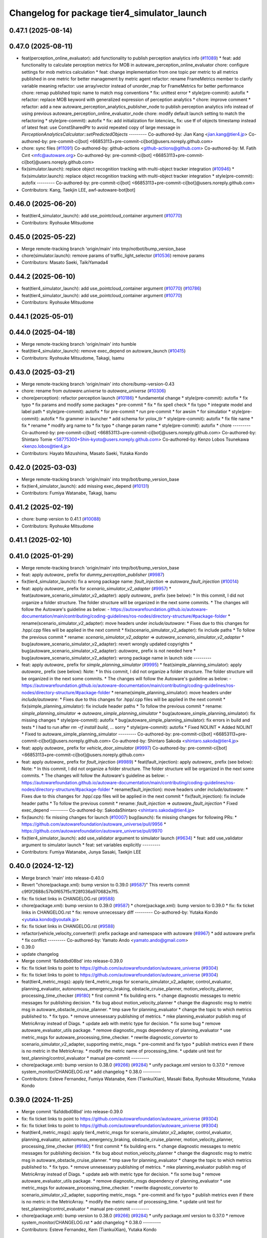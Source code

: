 ^^^^^^^^^^^^^^^^^^^^^^^^^^^^^^^^^^^^^^^^^^^^
Changelog for package tier4_simulator_launch
^^^^^^^^^^^^^^^^^^^^^^^^^^^^^^^^^^^^^^^^^^^^

0.47.1 (2025-08-14)
-------------------

0.47.0 (2025-08-11)
-------------------
* feat(perception_online_evaluator): add functionality to publish perception analytics info (`#11089 <https://github.com/autowarefoundation/autoware_universe/issues/11089>`_)
  * feat: add functionality to calculate perception metrics for MOB in autoware_perception_online_evaluator
  chore: configure settings for mob metrics calculation
  * feat: change implementation from one topic per metric to all metrics published in one metric for better management by metric agent
  refactor: rename FrameMetrics member to clarify variable meaning
  refactor: use array/vector instead of unorder_map for FrameMetrics for better performance
  chore: remap published topic name to match msg conventions
  * fix: unittest error
  * style(pre-commit): autofix
  * refactor: replace MOB keyword with generalized expression of perception analytics
  * chore: improve comment
  * refactor: add a new autoware_perception_analytics_publisher_node to publish perception analytics info instead of using previous autoware_perception_online_evaluator_node
  chore: modify default launch setting to match the refactoring
  * style(pre-commit): autofix
  * fix: add initialization for `latencies\_`
  fix: use tf of objects timestamp instead of latest
  feat: use ConstSharedPtr to avoid repeated copy of large message in `PerceptionAnalyticsCalculator::setPredictedObjects`
  ---------
  Co-authored-by: Jian Kang <jian.kang@tier4.jp>
  Co-authored-by: pre-commit-ci[bot] <66853113+pre-commit-ci[bot]@users.noreply.github.com>
* chore: sync files (`#11091 <https://github.com/autowarefoundation/autoware_universe/issues/11091>`_)
  Co-authored-by: github-actions <github-actions@github.com>
  Co-authored-by: M. Fatih Cırıt <mfc@autoware.org>
  Co-authored-by: pre-commit-ci[bot] <66853113+pre-commit-ci[bot]@users.noreply.github.com>
* fix(simulator.launch): replace object recognition tracking with multi-object tracker integration (`#10946 <https://github.com/autowarefoundation/autoware_universe/issues/10946>`_)
  * fix(simulator.launch): replace object recognition tracking with multi-object tracker integration
  * style(pre-commit): autofix
  ---------
  Co-authored-by: pre-commit-ci[bot] <66853113+pre-commit-ci[bot]@users.noreply.github.com>
* Contributors: Kang, Taekjin LEE, awf-autoware-bot[bot]

0.46.0 (2025-06-20)
-------------------
* feat(tier4_simulator_launch): add use_pointcloud_container argument (`#10770 <https://github.com/autowarefoundation/autoware_universe/issues/10770>`_)
* Contributors: Ryohsuke Mitsudome

0.45.0 (2025-05-22)
-------------------
* Merge remote-tracking branch 'origin/main' into tmp/notbot/bump_version_base
* chore(simulator.launch): remove params of traffic_light_selector (`#10536 <https://github.com/autowarefoundation/autoware_universe/issues/10536>`_)
  remove params
* Contributors: Masato Saeki, TaikiYamada4

0.44.2 (2025-06-10)
-------------------
* feat(tier4_simulator_launch): add use_pointcloud_container argument (`#10770 <https://github.com/autowarefoundation/autoware_universe/issues/10770>`_) (`#10786 <https://github.com/autowarefoundation/autoware_universe/issues/10786>`_)
* feat(tier4_simulator_launch): add use_pointcloud_container argument (`#10770 <https://github.com/autowarefoundation/autoware_universe/issues/10770>`_)
* Contributors: Ryohsuke Mitsudome

0.44.1 (2025-05-01)
-------------------

0.44.0 (2025-04-18)
-------------------
* Merge remote-tracking branch 'origin/main' into humble
* feat(tier4_simulator_launch): remove exec_depend on autoware_launch (`#10415 <https://github.com/autowarefoundation/autoware_universe/issues/10415>`_)
* Contributors: Ryohsuke Mitsudome, Takagi, Isamu

0.43.0 (2025-03-21)
-------------------
* Merge remote-tracking branch 'origin/main' into chore/bump-version-0.43
* chore: rename from `autoware.universe` to `autoware_universe` (`#10306 <https://github.com/autowarefoundation/autoware_universe/issues/10306>`_)
* chore(perception): refactor perception launch (`#10186 <https://github.com/autowarefoundation/autoware_universe/issues/10186>`_)
  * fundamental change
  * style(pre-commit): autofix
  * fix typo
  * fix params and modify some packages
  * pre-commit
  * fix
  * fix spell check
  * fix typo
  * integrate model and label path
  * style(pre-commit): autofix
  * for pre-commit
  * run pre-commit
  * for awsim
  * for simulatior
  * style(pre-commit): autofix
  * fix grammer in launcher
  * add schema for yolox_tlr
  * style(pre-commit): autofix
  * fix file name
  * fix
  * rename
  * modify arg name  to
  * fix typo
  * change param name
  * style(pre-commit): autofix
  * chore
  ---------
  Co-authored-by: pre-commit-ci[bot] <66853113+pre-commit-ci[bot]@users.noreply.github.com>
  Co-authored-by: Shintaro Tomie <58775300+Shin-kyoto@users.noreply.github.com>
  Co-authored-by: Kenzo Lobos Tsunekawa <kenzo.lobos@tier4.jp>
* Contributors: Hayato Mizushima, Masato Saeki, Yutaka Kondo

0.42.0 (2025-03-03)
-------------------
* Merge remote-tracking branch 'origin/main' into tmp/bot/bump_version_base
* fix(tier4_simulator_launch): add missing exec_depend (`#10131 <https://github.com/autowarefoundation/autoware_universe/issues/10131>`_)
* Contributors: Fumiya Watanabe, Takagi, Isamu

0.41.2 (2025-02-19)
-------------------
* chore: bump version to 0.41.1 (`#10088 <https://github.com/autowarefoundation/autoware_universe/issues/10088>`_)
* Contributors: Ryohsuke Mitsudome

0.41.1 (2025-02-10)
-------------------

0.41.0 (2025-01-29)
-------------------
* Merge remote-tracking branch 'origin/main' into tmp/bot/bump_version_base
* feat: apply `autoware\_` prefix for `dummy_perception_publisher` (`#9987 <https://github.com/autowarefoundation/autoware_universe/issues/9987>`_)
* fix(tier4_simulator_launch): fix a wrong package name: `fault_injection` => `autoware_fault_injection`  (`#10014 <https://github.com/autowarefoundation/autoware_universe/issues/10014>`_)
* feat: apply `autoware\_` prefix for `scenario_simulator_v2_adapter` (`#9957 <https://github.com/autowarefoundation/autoware_universe/issues/9957>`_)
  * feat(autoware_scenario_simulator_v2_adapter): apply `autoware\_` prefix (see below):
  * In this commit, I did not organize a folder structure.
  The folder structure will be organized in the next some commits.
  * The changes will follow the Autoware's guideline as below:
  - https://autowarefoundation.github.io/autoware-documentation/main/contributing/coding-guidelines/ros-nodes/directory-structure/#package-folder
  * rename(scenario_simulator_v2_adapter): move headers under `include/autoware`:
  * Fixes due to this changes for .hpp/.cpp files will be applied in the next commit
  * fix(scenario_simulator_v2_adapter): fix include paths
  * To follow the previous commit
  * rename: `scenario_simulator_v2_adapter` => `autoware_scenario_simulator_v2_adapter`
  * bug(autoware_scenario_simulator_v2_adapter): revert wrongly updated copyrights
  * bug(autoware_scenario_simulator_v2_adapter): `autoware\_` prefix is not needed here
  * bug(autoware_scenario_simulator_v2_adapter): wrong package name in launch side
  ---------
* feat: apply `autoware\_` prefix for `simple_planning_simulator` (`#9995 <https://github.com/autowarefoundation/autoware_universe/issues/9995>`_)
  * feat(simple_planning_simulator): apply `autoware\_` prefix (see below):
  Note:
  * In this commit, I did not organize a folder structure.
  The folder structure will be organized in the next some commits.
  * The changes will follow the Autoware's guideline as below:
  - https://autowarefoundation.github.io/autoware-documentation/main/contributing/coding-guidelines/ros-nodes/directory-structure/#package-folder
  * rename(simple_planning_simulator): move headers under `include/autoware`:
  * Fixes due to this changes for .hpp/.cpp files will be applied in the next commit
  * fix(simple_planning_simulator): fix include header paths
  * To follow the previous commit
  * rename: `simple_planning_simulator` => `autoware_simple_planning_simulator`
  * bug(autoware_simple_planning_simulator): fix missing changes
  * style(pre-commit): autofix
  * bug(autoware_simple_planning_simulator): fix errors in build and tests
  * I had to run after `rm -rf install build`, ... sorry
  * style(pre-commit): autofix
  * Fixed NOLINT
  * Added NOLINT
  * Fixed to autoware_simple_planning_simulator
  ---------
  Co-authored-by: pre-commit-ci[bot] <66853113+pre-commit-ci[bot]@users.noreply.github.com>
  Co-authored-by: Shintaro Sakoda <shintaro.sakoda@tier4.jp>
* feat: apply `autoware\_` prefix for `vehicle_door_simulator` (`#9997 <https://github.com/autowarefoundation/autoware_universe/issues/9997>`_)
  Co-authored-by: pre-commit-ci[bot] <66853113+pre-commit-ci[bot]@users.noreply.github.com>
* feat: apply `autoware\_` prefix for `fault_injection` (`#9989 <https://github.com/autowarefoundation/autoware_universe/issues/9989>`_)
  * feat(fault_injection): apply `autoware\_` prefix (see below):
  Note:
  * In this commit, I did not organize a folder structure.
  The folder structure will be organized in the next some commits.
  * The changes will follow the Autoware's guideline as below:
  - https://autowarefoundation.github.io/autoware-documentation/main/contributing/coding-guidelines/ros-nodes/directory-structure/#package-folder
  * rename(fault_injection): move headers under `include/autoware`:
  * Fixes due to this changes for .hpp/.cpp files will be applied in the next commit
  * fix(fault_injection): fix include header paths
  * To follow the previous commit
  * rename: `fault_injection` => `autoware_fault_injection`
  * Fixed exec_depend
  ---------
  Co-authored-by: SakodaShintaro <shintaro.sakoda@tier4.jp>
* fix(launch): fix missing changes for launch (`#10007 <https://github.com/autowarefoundation/autoware_universe/issues/10007>`_)
  bug(launch): fix missing changes for following PRs:
  * https://github.com/autowarefoundation/autoware_universe/pull/9956
  * https://github.com/autowarefoundation/autoware_universe/pull/9970
* fix(tier4_simulator_launch): add use_validator argument to simulator launch (`#9634 <https://github.com/autowarefoundation/autoware_universe/issues/9634>`_)
  * feat: add use_validator argument to simulator launch
  * feat: set variables explicitly
  ---------
* Contributors: Fumiya Watanabe, Junya Sasaki, Taekjin LEE

0.40.0 (2024-12-12)
-------------------
* Merge branch 'main' into release-0.40.0
* Revert "chore(package.xml): bump version to 0.39.0 (`#9587 <https://github.com/autowarefoundation/autoware_universe/issues/9587>`_)"
  This reverts commit c9f0f2688c57b0f657f5c1f28f036a970682e7f5.
* fix: fix ticket links in CHANGELOG.rst (`#9588 <https://github.com/autowarefoundation/autoware_universe/issues/9588>`_)
* chore(package.xml): bump version to 0.39.0 (`#9587 <https://github.com/autowarefoundation/autoware_universe/issues/9587>`_)
  * chore(package.xml): bump version to 0.39.0
  * fix: fix ticket links in CHANGELOG.rst
  * fix: remove unnecessary diff
  ---------
  Co-authored-by: Yutaka Kondo <yutaka.kondo@youtalk.jp>
* fix: fix ticket links in CHANGELOG.rst (`#9588 <https://github.com/autowarefoundation/autoware_universe/issues/9588>`_)
* refactor(vehicle_velocity_converter)!: prefix package and namespace with autoware (`#8967 <https://github.com/autowarefoundation/autoware_universe/issues/8967>`_)
  * add autoware prefix
  * fix conflict
  ---------
  Co-authored-by: Yamato Ando <yamato.ando@gmail.com>
* 0.39.0
* update changelog
* Merge commit '6a1ddbd08bd' into release-0.39.0
* fix: fix ticket links to point to https://github.com/autowarefoundation/autoware_universe (`#9304 <https://github.com/autowarefoundation/autoware_universe/issues/9304>`_)
* fix: fix ticket links to point to https://github.com/autowarefoundation/autoware_universe (`#9304 <https://github.com/autowarefoundation/autoware_universe/issues/9304>`_)
* feat(tier4_metric_msgs): apply tier4_metric_msgs for scenario_simulator_v2_adapter, control_evaluator, planning_evaluator, autonomous_emergency_braking, obstacle_cruise_planner, motion_velocity_planner, processing_time_checker (`#9180 <https://github.com/autowarefoundation/autoware_universe/issues/9180>`_)
  * first commit
  * fix building errs.
  * change diagnostic messages to metric messages for publishing decision.
  * fix bug about motion_velocity_planner
  * change the diagnostic msg to metric msg in autoware_obstacle_cruise_planner.
  * tmp save for planning_evaluator
  * change the topic to which metrics published to.
  * fix typo.
  * remove unnesessary publishing of metrics.
  * mke planning_evaluator publish msg of MetricArray instead of Diags.
  * update aeb with metric type for decision.
  * fix some bug
  * remove autoware_evaluator_utils package.
  * remove diagnostic_msgs dependency of planning_evaluator
  * use metric_msgs for autoware_processing_time_checker.
  * rewrite diagnostic_convertor to scenario_simulator_v2_adapter, supporting metric_msgs.
  * pre-commit and fix typo
  * publish metrics even if there is no metric in the MetricArray.
  * modify the metric name of processing_time.
  * update unit test for test_planning/control_evaluator
  * manual pre-commit
  ---------
* chore(package.xml): bump version to 0.38.0 (`#9266 <https://github.com/autowarefoundation/autoware_universe/issues/9266>`_) (`#9284 <https://github.com/autowarefoundation/autoware_universe/issues/9284>`_)
  * unify package.xml version to 0.37.0
  * remove system_monitor/CHANGELOG.rst
  * add changelog
  * 0.38.0
  ---------
* Contributors: Esteve Fernandez, Fumiya Watanabe, Kem (TiankuiXian), Masaki Baba, Ryohsuke Mitsudome, Yutaka Kondo

0.39.0 (2024-11-25)
-------------------
* Merge commit '6a1ddbd08bd' into release-0.39.0
* fix: fix ticket links to point to https://github.com/autowarefoundation/autoware_universe (`#9304 <https://github.com/autowarefoundation/autoware_universe/issues/9304>`_)
* fix: fix ticket links to point to https://github.com/autowarefoundation/autoware_universe (`#9304 <https://github.com/autowarefoundation/autoware_universe/issues/9304>`_)
* feat(tier4_metric_msgs): apply tier4_metric_msgs for scenario_simulator_v2_adapter, control_evaluator, planning_evaluator, autonomous_emergency_braking, obstacle_cruise_planner, motion_velocity_planner, processing_time_checker (`#9180 <https://github.com/autowarefoundation/autoware_universe/issues/9180>`_)
  * first commit
  * fix building errs.
  * change diagnostic messages to metric messages for publishing decision.
  * fix bug about motion_velocity_planner
  * change the diagnostic msg to metric msg in autoware_obstacle_cruise_planner.
  * tmp save for planning_evaluator
  * change the topic to which metrics published to.
  * fix typo.
  * remove unnesessary publishing of metrics.
  * mke planning_evaluator publish msg of MetricArray instead of Diags.
  * update aeb with metric type for decision.
  * fix some bug
  * remove autoware_evaluator_utils package.
  * remove diagnostic_msgs dependency of planning_evaluator
  * use metric_msgs for autoware_processing_time_checker.
  * rewrite diagnostic_convertor to scenario_simulator_v2_adapter, supporting metric_msgs.
  * pre-commit and fix typo
  * publish metrics even if there is no metric in the MetricArray.
  * modify the metric name of processing_time.
  * update unit test for test_planning/control_evaluator
  * manual pre-commit
  ---------
* chore(package.xml): bump version to 0.38.0 (`#9266 <https://github.com/autowarefoundation/autoware_universe/issues/9266>`_) (`#9284 <https://github.com/autowarefoundation/autoware_universe/issues/9284>`_)
  * unify package.xml version to 0.37.0
  * remove system_monitor/CHANGELOG.rst
  * add changelog
  * 0.38.0
  ---------
* Contributors: Esteve Fernandez, Kem (TiankuiXian), Yutaka Kondo

0.38.0 (2024-11-08)
-------------------
* unify package.xml version to 0.37.0
* chore(simple_planning_simulator): add stop_filter_param_path (`#9127 <https://github.com/autowarefoundation/autoware_universe/issues/9127>`_)
* refactor(pose_initializer)!: prefix package and namespace with autoware (`#8701 <https://github.com/autowarefoundation/autoware_universe/issues/8701>`_)
  * add autoware\_ prefix
  * fix link
  ---------
  Co-authored-by: SakodaShintaro <shintaro.sakoda@tier4.jp>
* feat(psim)!: preapre settings to launch localization modules on psim (`#8212 <https://github.com/autowarefoundation/autoware_universe/issues/8212>`_)
* feat(psim)!: change a setting parameter type from bool to string (`#8331 <https://github.com/autowarefoundation/autoware_universe/issues/8331>`_)
  * change a param type, bool to string
  * add param description, add null tag group for the null option
  ---------
* feat(evalautor): rename evaluator diag topics (`#8152 <https://github.com/autowarefoundation/autoware_universe/issues/8152>`_)
  * feat(evalautor): rename evaluator diag topics
  * perception
  ---------
* refactor(elevation_map_loader): add package name prefix `autoware\_`, fix namespace and directory structure (`#7988 <https://github.com/autowarefoundation/autoware_universe/issues/7988>`_)
  * refactor: add namespace, remove unused dependencies, file structure
  chore: remove unused dependencies
  style(pre-commit): autofix
  * refactor: rename elevation_map_loader to autoware_elevation_map_loader
  Rename the `elevation_map_loader` package to `autoware_elevation_map_loader` to align with the Autoware naming convention.
  style(pre-commit): autofix
* feat(simple_planning_simulator): add actuation command simulator (`#8065 <https://github.com/autowarefoundation/autoware_universe/issues/8065>`_)
  * feat(simple_planning_simulator): add actuation command simulator
  tmp
  add
  * remove unused functions
  * common map
  * pre-commit
  * update readme
  * add test
  install test dir
  fix test
  * pre-commit
  * clean up test for for scalability parameter
  * fix typo
  ---------
  Co-authored-by: Takamasa Horibe <horibe.takamasa@gmail.com>
* feat(processing_time_checker): add a new package (`#7957 <https://github.com/autowarefoundation/autoware_universe/issues/7957>`_)
  * feat(processing_time_checker): add a new package
  * fix
  * fix
  * update README and schema.json
  * fix
  * fix
  * fix
  ---------
* feat(tier4_perception_launch): add missing arg use_multi_channel_tracker_merger (`#7705 <https://github.com/autowarefoundation/autoware_universe/issues/7705>`_)
  * feat(tier4_perception_launch): add missing arg use_multi_channel_tracker_merger
  * feat: add use_multi_channel_tracker_merger argument to simulator launch
  This commit adds the `use_multi_channel_tracker_merger` argument to the simulator launch file. The argument is set to `false` by default. This change enables the use of the multi-channel tracker merger in the simulator.
  ---------
* feat(diagnostic_converter): fix output metrics topic name and add to converter (`#7495 <https://github.com/autowarefoundation/autoware_universe/issues/7495>`_)
* feat(perception_online_evaluator): add use_perception_online_evaluator option and disable it by default (`#6861 <https://github.com/autowarefoundation/autoware_universe/issues/6861>`_)
* Contributors: Kosuke Takeuchi, Masaki Baba, Taekjin LEE, Takayuki Murooka, Yuki TAKAGI, Yutaka Kondo

0.26.0 (2024-04-03)
-------------------
* fix(pose_initializer): added "user_defined_initial_pose" to dummy localization (`#6723 <https://github.com/autowarefoundation/autoware_universe/issues/6723>`_)
  Added "used_defined_initial_pose" to dummy localization
* feat(default_ad_api): add door api (`#5737 <https://github.com/autowarefoundation/autoware_universe/issues/5737>`_)
* feat(tier4_simulator_launch): add option to disable all perception related modules (`#6382 <https://github.com/autowarefoundation/autoware_universe/issues/6382>`_)
* feat(perception_online_evaluator): add perception_online_evaluator (`#6493 <https://github.com/autowarefoundation/autoware_universe/issues/6493>`_)
  * feat(perception_evaluator): add perception_evaluator
  tmp
  update
  add
  add
  add
  update
  clean up
  change time horizon
  * fix build werror
  * fix topic name
  * clean up
  * rename to perception_online_evaluator
  * refactor: remove timer
  * feat: add test
  * fix: ci check
  ---------
* fix(tier4_simulator_launch): add lacked param path (`#5326 <https://github.com/autowarefoundation/autoware_universe/issues/5326>`_)
* chore(tier4_simulator_launch): launch camera and V2X fusion module in simple planning simulator (`#4522 <https://github.com/autowarefoundation/autoware_universe/issues/4522>`_)
* feat: use `pose_source` and `twist_source` for selecting localization methods (`#4257 <https://github.com/autowarefoundation/autoware_universe/issues/4257>`_)
  * feat(tier4_localization_launch): add pose_twist_estimator.launch.py
  * update format
  * update launcher
  * update pose_initailizer config
  * Move pose_initializer to pose_twist_estimator.launch.py, move yabloc namespace
  * use launch.xml instead of launch.py
  * Validated that all the configuration launches correctly (not performance eval yet)
  * Remove arg
  * style(pre-commit): autofix
  * Update eagleye param path
  * minor update
  * fix minor bugs
  * fix minor bugs
  * Introduce use_eagleye_twist args in eagleye_rt.launch.xml to control pose/twist relay nodes
  * Update pose_initializer input topic when using eagleye
  * Add eagleye dependency in tier4_localization_launch
  * Update tier4_localization_launch readme
  * style(pre-commit): autofix
  * Update svg
  * Update svg again (transparent background)
  * style(pre-commit): autofix
  * Update yabloc document
  ---------
  Co-authored-by: pre-commit-ci[bot] <66853113+pre-commit-ci[bot]@users.noreply.github.com>
* refactor(occpuancy grid map): move param to yaml (`#4038 <https://github.com/autowarefoundation/autoware_universe/issues/4038>`_)
* build: mark autoware_cmake as <buildtool_depend> (`#3616 <https://github.com/autowarefoundation/autoware_universe/issues/3616>`_)
  * build: mark autoware_cmake as <buildtool_depend>
  with <build_depend>, autoware_cmake is automatically exported with ament_target_dependencies() (unecessary)
  * style(pre-commit): autofix
  * chore: fix pre-commit errors
  ---------
  Co-authored-by: pre-commit-ci[bot] <66853113+pre-commit-ci[bot]@users.noreply.github.com>
  Co-authored-by: Kenji Miyake <kenji.miyake@tier4.jp>
* fix(dummy_perception_publisher): add parameter to configure z pose of dummy object (`#3457 <https://github.com/autowarefoundation/autoware_universe/issues/3457>`_)
* refactor(occupancy_grid_map): add occupancy_grid_map method/param var to launcher (`#3393 <https://github.com/autowarefoundation/autoware_universe/issues/3393>`_)
  * add occcupancy_grid_map method/param var to launcher
  * added CODEOWNER
  * Revert "added CODEOWNER"
  This reverts commit 2213c2956af19580d0a7788680aab321675aab3b.
  * add maintainer
  ---------
* fix(tier4_simulator_launch): fix launch package name (`#3340 <https://github.com/autowarefoundation/autoware_universe/issues/3340>`_)
* feat(tier4_simulator_launch): convert /diagnostics_err (`#3152 <https://github.com/autowarefoundation/autoware_universe/issues/3152>`_)
* bugfix(tier4_simulator_launch): fix occupancy grid map not appearing problem in psim  (`#3081 <https://github.com/autowarefoundation/autoware_universe/issues/3081>`_)
  * fixed psim occupancy grid map problem
  * fix parameter designation
  ---------
  Co-authored-by: Takayuki Murooka <takayuki5168@gmail.com>
* chore(tier4_simulator_launch): add code owner (`#3080 <https://github.com/autowarefoundation/autoware_universe/issues/3080>`_)
  chore(tier4_simulator_launch): add code owners
* fix(tier4_perception_launch): fix config path (`#3078 <https://github.com/autowarefoundation/autoware_universe/issues/3078>`_)
  * fix(tier4_perception_launch): fix config path
  * use pointcloud_based_occupancy_grid_map.launch.py in tier4_simulator_launch
  ---------
* feat(pose_initializer): enable pose initialization while running (only for sim) (`#3038 <https://github.com/autowarefoundation/autoware_universe/issues/3038>`_)
  * feat(pose_initializer): enable pose initialization while running (only for sim)
  * both logsim and psim params
  * only one pose_initializer_param_path arg
  * use two param files for pose_initializer
  ---------
* feat(diagnostic_converter): add converter to use planning_evaluator's output for scenario's condition (`#2514 <https://github.com/autowarefoundation/autoware_universe/issues/2514>`_)
  * add original diagnostic_convertor
  * add test
  * fix typo
  * delete file
  * change include
  * temp
  * delete comments
  * made launch for converter
  * ci(pre-commit): autofix
  * ci(pre-commit): autofix
  * add diagnostic convertor in launch
  * ci(pre-commit): autofix
  * change debug from info
  * change arg name to launch diagnostic convertor
  * add planning_evaluator launcher in simulator.launch.xml
  * fix arg wrong setting
  * style(pre-commit): autofix
  * use simulation msg in tier4_autoware_msgs
  * style(pre-commit): autofix
  * fix README
  * style(pre-commit): autofix
  * refactoring
  * style(pre-commit): autofix
  * remove unnecessary dependency
  * remove unnecessary dependency
  * move folder
  * reformat
  * style(pre-commit): autofix
  * Update evaluator/diagnostic_converter/include/converter_node.hpp
  Co-authored-by: Maxime CLEMENT <78338830+maxime-clem@users.noreply.github.com>
  * Update evaluator/diagnostic_converter/README.md
  Co-authored-by: Maxime CLEMENT <78338830+maxime-clem@users.noreply.github.com>
  * Update evaluator/diagnostic_converter/src/converter_node.cpp
  Co-authored-by: Maxime CLEMENT <78338830+maxime-clem@users.noreply.github.com>
  * Update evaluator/diagnostic_converter/test/test_converter_node.cpp
  Co-authored-by: Maxime CLEMENT <78338830+maxime-clem@users.noreply.github.com>
  * define diagnostic_topics as parameter
  * fix include way
  * fix include way
  * delete ament_cmake_clang_format from package.xml
  * fix test_depend
  * Update evaluator/diagnostic_converter/test/test_converter_node.cpp
  Co-authored-by: Maxime CLEMENT <78338830+maxime-clem@users.noreply.github.com>
  * style(pre-commit): autofix
  * Update launch/tier4_simulator_launch/launch/simulator.launch.xml
  Co-authored-by: Maxime CLEMENT <78338830+maxime-clem@users.noreply.github.com>
  ---------
  Co-authored-by: pre-commit-ci[bot] <66853113+pre-commit-ci[bot]@users.noreply.github.com>
  Co-authored-by: Maxime CLEMENT <78338830+maxime-clem@users.noreply.github.com>
* feat(pose_initilizer): support gnss/imu pose estimator (`#2904 <https://github.com/autowarefoundation/autoware_universe/issues/2904>`_)
  * Support GNSS/IMU pose estimator
  * style(pre-commit): autofix
  * Revert gnss/imu support
  * Support GNSS/IMU pose estimator
  * style(pre-commit): autofix
  * Separate EKF and NDT trigger modules
  * Integrate activate and deactivate into sendRequest
  * style(pre-commit): autofix
  * Change sendRequest function arguments
  * style(pre-commit): autofix
  * Remove unused conditional branches
  * Fix command name
  * Change to snake_case
  * Fix typos
  * Update localization/pose_initializer/src/pose_initializer/ekf_localization_trigger_module.cpp
  Co-authored-by: Takagi, Isamu <43976882+isamu-takagi@users.noreply.github.com>
  * Update localization/pose_initializer/src/pose_initializer/ndt_localization_trigger_module.cpp
  Co-authored-by: Takagi, Isamu <43976882+isamu-takagi@users.noreply.github.com>
  * Update copyright year
  * Set the copyright year of ekf_localization_module to 2022
  * Delete unnecessary conditional branches
  * Add ekf_enabled parameter
  * Add #include <string>
  ---------
  Co-authored-by: pre-commit-ci[bot] <66853113+pre-commit-ci[bot]@users.noreply.github.com>
  Co-authored-by: Ryohei Sasaki <ryohei.sasaki@map4.jp>
  Co-authored-by: Takagi, Isamu <43976882+isamu-takagi@users.noreply.github.com>
* feat(tier4_simulator_launch): remove configs and move to autoware_launch (`#2541 <https://github.com/autowarefoundation/autoware_universe/issues/2541>`_)
  * feat(tier4_perception_launch): remove configs and move to autoware_launch
  * update readme
  * first commit
  * remove config
* fix(tier4_simulator_launch): fix path (`#2281 <https://github.com/autowarefoundation/autoware_universe/issues/2281>`_)
* ci(pre-commit): format SVG files (`#2172 <https://github.com/autowarefoundation/autoware_universe/issues/2172>`_)
  * ci(pre-commit): format SVG files
  * ci(pre-commit): autofix
  * apply pre-commit
  Co-authored-by: pre-commit-ci[bot] <66853113+pre-commit-ci[bot]@users.noreply.github.com>
* feat(pose_initializer)!: support ad api (`#1500 <https://github.com/autowarefoundation/autoware_universe/issues/1500>`_)
  * feat(pose_initializer): support ad api
  * docs: update readme
  * fix: build error
  * fix: test
  * fix: auto format
  * fix: auto format
  * feat(autoware_ad_api_msgs): define localization interface
  * feat: update readme
  * fix: copyright
  * fix: main function
  * Add readme of localization message
  * feat: modify stop check time
  * fix: fix build error
  * ci(pre-commit): autofix
  Co-authored-by: pre-commit-ci[bot] <66853113+pre-commit-ci[bot]@users.noreply.github.com>
* feat(tier4_simulator_launch): manual sync with tier4/autoware_launch.*/simulator_launch (`#1820 <https://github.com/autowarefoundation/autoware_universe/issues/1820>`_)
  * feat(tier4_simulator_launch): manual sync with tier4/autoware_launch.*/simulator_launch
  * ci(pre-commit): autofix
  Co-authored-by: pre-commit-ci[bot] <66853113+pre-commit-ci[bot]@users.noreply.github.com>
  Co-authored-by: Kenji Miyake <31987104+kenji-miyake@users.noreply.github.com>
* feat(tier4_simulator_launch): declare param path argument (`#1443 <https://github.com/autowarefoundation/autoware_universe/issues/1443>`_)
  feat(tier4_simulator_launch): declare param path
* feat!: replace ogm at scenario simulation (`#1062 <https://github.com/autowarefoundation/autoware_universe/issues/1062>`_)
* chore: upgrade cmake_minimum_required to 3.14 (`#856 <https://github.com/autowarefoundation/autoware_universe/issues/856>`_)
* refactor: use autoware cmake (`#849 <https://github.com/autowarefoundation/autoware_universe/issues/849>`_)
  * remove autoware_auto_cmake
  * add build_depend of autoware_cmake
  * use autoware_cmake in CMakeLists.txt
  * fix bugs
  * fix cmake lint errors
* style: fix format of package.xml (`#844 <https://github.com/autowarefoundation/autoware_universe/issues/844>`_)
* feat: pointcloud based probabilistic occupancy grid map (`#624 <https://github.com/autowarefoundation/autoware_universe/issues/624>`_)
  * initial commit
  * ci(pre-commit): autofix
  * change param
  * update readme
  * add launch
  * ci(pre-commit): autofix
  * update readme
  * ci(pre-commit): autofix
  * fix typo
  * update readme
  * ci(pre-commit): autofix
  * cosmetic change
  * add single frame mode
  * ci(pre-commit): autofix
  Co-authored-by: pre-commit-ci[bot] <66853113+pre-commit-ci[bot]@users.noreply.github.com>
* ci(pre-commit): update pre-commit-hooks-ros (`#625 <https://github.com/autowarefoundation/autoware_universe/issues/625>`_)
  * ci(pre-commit): update pre-commit-hooks-ros
  * ci(pre-commit): autofix
  Co-authored-by: pre-commit-ci[bot] <66853113+pre-commit-ci[bot]@users.noreply.github.com>
* feat: move empty_objects_publisher (`#613 <https://github.com/autowarefoundation/autoware_universe/issues/613>`_)
  * feat: move empty_objects_publisher
  * fix group of empty_object_publisher
* feat(tier4_simulator_launch, dummy_perception_publisher): launch perception modules from simulator.launch.xml (`#465 <https://github.com/autowarefoundation/autoware_universe/issues/465>`_)
  * feat(tier4_simulator_launch, dummy_perception_publisher): launch perception modules from simualtor.launch.xml
  * remove perception launching dummy_perception_publisher.launch.xml
  * remove unnecessary comment
* fix(tier4_simulator_launch, tier4_vehicle_launch)!: fix launch args (`#443 <https://github.com/autowarefoundation/autoware_universe/issues/443>`_)
* feat: change launch package name (`#186 <https://github.com/autowarefoundation/autoware_universe/issues/186>`_)
  * rename launch folder
  * autoware_launch -> tier4_autoware_launch
  * integration_launch -> tier4_integration_launch
  * map_launch -> tier4_map_launch
  * fix
  * planning_launch -> tier4_planning_launch
  * simulator_launch -> tier4_simulator_launch
  * control_launch -> tier4_control_launch
  * localization_launch -> tier4_localization_launch
  * perception_launch -> tier4_perception_launch
  * sensing_launch -> tier4_sensing_launch
  * system_launch -> tier4_system_launch
  * ci(pre-commit): autofix
  * vehicle_launch -> tier4_vehicle_launch
  Co-authored-by: pre-commit-ci[bot] <66853113+pre-commit-ci[bot]@users.noreply.github.com>
  Co-authored-by: tanaka3 <ttatcoder@outlook.jp>
  Co-authored-by: taikitanaka3 <65527974+taikitanaka3@users.noreply.github.com>
* Contributors: Berkay Karaman, Kenji Miyake, Kosuke Takeuchi, Kyoichi Sugahara, Mamoru Sobue, SakodaShintaro, Satoshi OTA, Takagi, Isamu, Takayuki Murooka, Tomohito ANDO, Tomoya Kimura, Vincent Richard, Yoshi Ri, Yukihiro Saito, kminoda, ryohei sasaki, taikitanaka3

